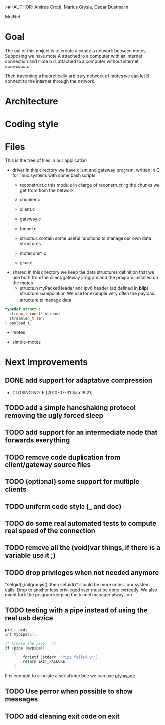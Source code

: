>#+AUTHOR: Andrea Crotti, Marius Grysla, Oscar Dustmann
# TODO: change name of the project maybe?
MotNet

* Goal
  The oal of this project is to create a create a network between motes.
  Supposing we have mote A attached to a computer with an internet connection and mote b is attached to a computer without internet connection.

  Then traversing a theoretically arbitrary network of motes we can let B connect to the internet through the network.


* Architecture

* Coding style

* Files
  This is the tree of files in our application
  - driver
    In this directory we have client and gateway program, written in C for linux systems with some bash scripts.
    + reconstruct.c
      this module in charge of reconstructing the chunks we get from from the network

    + chunker.c

    + client.c

    + gateway.c

    + tunnel.c

    + structs.c
      contain some useful functions to manage our own data structures

    + motecomm.c

    + glue.c

  - shared
    In this directory we keep the data structures definition that we use both from the client/gateway program and the program installed on the motes
    + structs.h
      myPacketHeader and ipv6 header (ad defined in *blip*) structure manipulation
      We use for example very often the payload_t structure to manage data

#+begin_src c
typedef struct {
  stream_t const* stream;
  streamlen_t len;
} payload_t;
#+end_src

  - motes

  - simple-motes


* Next Improvements
** DONE add support for adaptative compression
   CLOSED: [2010-07-31 Sab 18:21]
   - CLOSING NOTE [2010-07-31 Sab 18:21]
** TODO add a simple handshaking protocol removing the ugly forced sleep
** TODO add support for an intermediate node that forwards everything
** TODO remove code duplication from client/gateway source files
** TODO (optional) some support for multiple clients
** TODO uniform code style (_ and doc)
** TODO do some real automated tests to compute real speed of the connection
** TODO remove all the (void)var things, if there is a variable use it ;)
** TODO drop privileges when not needed anymore
   "setgid(),initgroups(), then setuid()" should be more or less our system calls.
   Drop to another less privileged user must be done correctly.
   We also might fork the program keeping the tunnel manager always on

** TODO testing with a pipe instead of using the real usb device
#+begin_src c
  pid_t pid;
  int mypipe[2];
  
  /* Create the pipe.  */
  if (pipe (mypipe))
      {
          fprintf (stderr, "Pipe failed.\n");
          return EXIT_FAILURE;
      }
#+end_src
    If is enought to simulate a serial interface we can use  [[http://www.kernel.org/doc/man-pages/online/pages/man7/pty.7.html][pty usage]]


** TODO Use perror when possible to show messages
** TODO add cleaning exit code on exit
